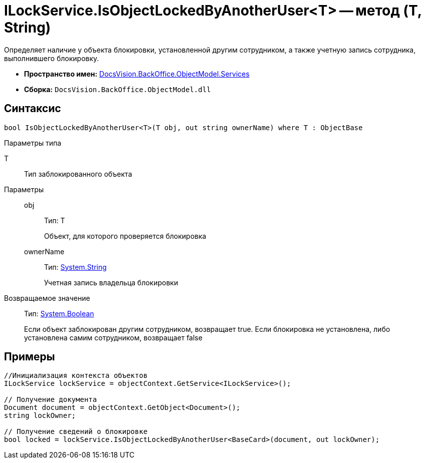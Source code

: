= ILockService.IsObjectLockedByAnotherUser<T> -- метод (T, String)

Определяет наличие у объекта блокировки, установленной другим сотрудником, а также учетную запись сотрудника, выполнившего блокировку.

* *Пространство имен:* xref:api/DocsVision/BackOffice/ObjectModel/Services/Services_NS.adoc[DocsVision.BackOffice.ObjectModel.Services]
* *Сборка:* `DocsVision.BackOffice.ObjectModel.dll`

== Синтаксис

[source,csharp]
----
bool IsObjectLockedByAnotherUser<T>(T obj, out string ownerName) where T : ObjectBase
----

Параметры типа

T::
Тип заблокированного объекта

Параметры::
obj:::
Тип: T
+
Объект, для которого проверяется блокировка
ownerName:::
Тип: http://msdn.microsoft.com/ru-ru/library/system.string.aspx[System.String]
+
Учетная запись владельца блокировки

Возвращаемое значение::
Тип: http://msdn.microsoft.com/ru-ru/library/system.boolean.aspx[System.Boolean]
+
Если объект заблокирован другим сотрудником, возвращает true. Если блокировка не установлена, либо установлена самим сотрудником, возвращает false

== Примеры

[source,csharp]
----
//Инициализация контекста объектов
ILockService lockService = objectContext.GetService<ILockService>();

// Получение документа
Document document = objectContext.GetObject<Document>();
string lockOwner;

// Получение сведений о блокировке
bool locked = lockService.IsObjectLockedByAnotherUser<BaseCard>(document, out lockOwner);
----

